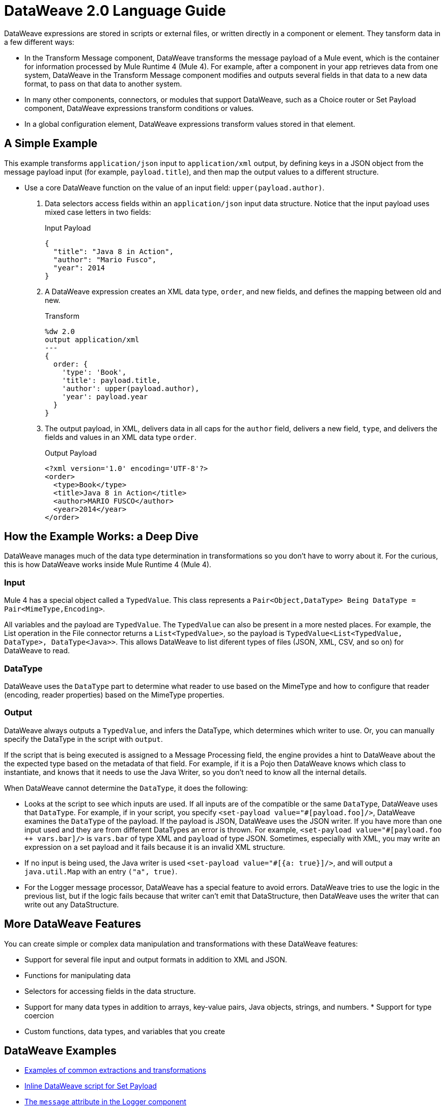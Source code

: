 = DataWeave 2.0 Language Guide
:keywords: studio, anypoint, transform, transformer, format, aggregate, rename, split, filter convert, xml, json, csv, pojo, java object, metadata, dataweave, data weave, datawave, datamapper, dwl, dfl, dw, output structure, input structure, map, mapping
 
DataWeave expressions are stored in scripts or external files, or written directly in a component or element. They tansform data in a few different ways:

* In the Transform Message component, DataWeave transforms the message payload of a Mule event, which is the container for information processed by Mule Runtime 4 (Mule 4). For example, after a component in your app retrieves data from one system, DataWeave in the Transform Message component modifies and outputs several fields in that data to a new data format, to pass on that data to another system.
* In many other components, connectors, or modules that support DataWeave, such as a Choice router or Set Payload component, DataWeave expressions transform conditions or values.
* In a global configuration element, DataWeave expressions transform values stored in that element.

== A Simple Example

This example transforms `application/json` input to `application/xml` output, by defining keys in a JSON object from the message payload input (for example, `payload.title`), and then map the output values to a different structure.

* Use a core DataWeave function on the value of an input field: `upper(payload.author)`.

. Data selectors access fields within an `application/json` input data structure. Notice that the input payload uses mixed case letters in two fields:
+
.Input Payload
[source,json,linenums]
----
{
  "title": "Java 8 in Action",
  "author": "Mario Fusco",
  "year": 2014
}
----

. A DataWeave expression creates an XML data type, `order`, and new fields, and defines the mapping between old and new.
+
.Transform
[source, dataweave, linenums]
----
%dw 2.0
output application/xml
---
{
  order: {
    'type': 'Book',
    'title': payload.title,
    'author': upper(payload.author),
    'year': payload.year
  }
}
----

. The output payload, in XML, delivers data in all caps for the `author` field, delivers a new field, `type`, and delivers the fields and values in an XML data type `order`.
+
.Output Payload
[source,xml,linenums]
----
<?xml version='1.0' encoding='UTF-8'?>
<order>
  <type>Book</type>
  <title>Java 8 in Action</title>
  <author>MARIO FUSCO</author>
  <year>2014</year>
</order>
----

== How the Example Works: a Deep Dive

DataWeave manages much of the data type determination in transformations so you don't have to worry about it. For the curious, this is how DataWeave works inside Mule Runtime 4 (Mule 4).

=== Input

Mule 4 has a special object called a `TypedValue`. This class represents a `Pair<Object,DataType> Being DataType = Pair<MimeType,Encoding>`.

All variables and the payload are `TypedValue`. The `TypedValue` can also be present in a more nested places. For example, the List operation in the File connector returns a `List<TypedValue>`, so the payload is `TypedValue<List<TypedValue, DataType>, DataType<Java>>`. This allows DataWeave to list diferent types of files (JSON, XML, CSV, and so on) for DataWeave to read.

=== DataType

DataWeave uses the `DataType` part to determine what reader to use based on the MimeType and how to configure that reader (encoding, reader properties) based on the MimeType properties.

=== Output

DataWeave always outputs a `TypedValue`, and infers the DataType, which determines which writer to use. Or, you can manually specify the DataType in the script with `output`.

If the script that is being executed is assigned to a Message Processing field, the engine provides a hint to DataWeave about the the expected type based on the metadata of that field. For example, if it is a Pojo then DataWeave knows which class to instantiate, and knows that it needs to use the Java Writer, so you don't need to know all the internal details.

When DataWeave cannot determine the `DataType`, it does the following:

* Looks at the script to see which inputs are used. If all inputs are of the compatible or the same `DataType`, DataWeave uses that `DataType`. For example, if in your script, you specify `<set-payload value="\#[payload.foo]/>`, DataWeave examines the `DataType` of the payload. If the payload is JSON, DataWeave uses the JSON writer. If you have more than one input used and they are from different DataTypes an error is thrown. For example, `<set-payload value="#[payload.foo ++ vars.bar]/>` is `vars.bar` of type XML and `payload` of type JSON. Sometimes, especially with XML, you may write an expression on a set payload and it fails because it is an invalid XML structure.

* If no input is being used, the Java writer is used  `<set-payload value="#[{a: true}]/>`, and will output a `java.util.Map` with an entry `("a", true)`.

* For the Logger message processor, DataWeave has a special feature to avoid errors. DataWeave tries to use the logic in the previous list, but if the logic fails because that writer can't emit that DataStructure, then DataWeave uses the writer that can write out any DataStructure.

== More DataWeave Features

You can create simple or complex data manipulation and transformations with these DataWeave features:

* Support for several file input and output formats in addition to XML and JSON. 
* Functions for manipulating data
* Selectors for accessing fields in the data structure. 
* Support for many data types in addition to arrays, key-value pairs, Java objects, strings, and numbers. * Support for type coercion
* Custom functions, data types, and variables that you create

== DataWeave Examples

* link:dataweave-cookbook[Examples of common extractions and transformations]
* link:dataweave-language-introduction[Inline DataWeave script for Set Payload]
* link:logger-component-reference[The `message` attribute in the Logger component]
* link:for-each-scope-concept[The Set Payload (`<ee:set-payload>`) and Set Variable components in the For Each Scope]
* link:/connectors/file-write[<file:content> in the File Connector]

== See Also

* link:about-mule-event[About the Mule Event]
* link:dataweave-formats[Supported Formats]
* link:dataweave-selectors[DataWeave Selectors]
* link:dataweave-language-introduction[Add DataWeave to Your Integration]
* link:about-components[About Components for Mule Apps]
* link:/connectors/index[Connectors and Modules]
